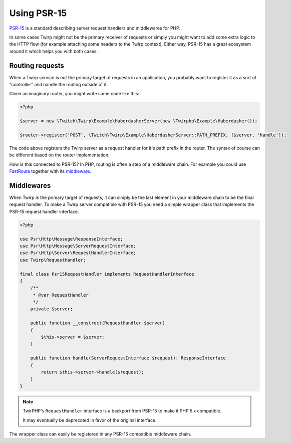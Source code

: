 Using PSR-15
============

`PSR-15`_ is a standard describing server request handlers and middlewares for PHP.

In some cases Twirp might not be the primary receiver of requests or simply you might want to add some
extra logic to the HTTP flow (for example attaching some headers to the Twirp context).
Either way, PSR-15 has a great ecosystem around it which helps you with both cases.


Routing requests
----------------

When a Twirp service is not the primary target of requests in an application,
you probably want to register it as a sort of "controller" and handle the routing outside of it.

Given an imaginary router, you might write some code like this:

.. code-block:: php

    <?php

    $server = new \Twitch\Twirp\Example\HaberdasherServer(new \Twirphp\Example\Haberdasher());

    $router->register('POST', \Twitch\Twirp\Example\HaberdasherServer::PATH_PREFIX, [$server, 'handle']);

The code above registers the Twirp server as a request handler for it's path prefix in the router.
The syntax of course can be different based on the router implementation.

How is this connected to PSR-15? In PHP, routing is often a step of a middleware chain.
For example you could use `FastRoute`_ together with its `middleware <https://github.com/middlewares/fast-route>`_.


Middlewares
-----------

When Twirp `is` the primary target of requests, it can simply be the last element in your middleware chain
to be the final request handler.
To make a Twirp server compatible with PSR-15 you need a simple wrapper class that implements the PSR-15
request handler interface.

.. code-block:: php

    <?php

    use Psr\Http\Message\ResponseInterface;
    use Psr\Http\Message\ServerRequestInterface;
    use Psr\Http\Server\RequestHandlerInterface;
    use Twirp\RequestHandler;

    final class Psr15RequestHandler implements RequestHandlerInterface
    {
        /**
         * @var RequestHandler
         */
        private $server;

        public function __construct(RequestHandler $server)
        {
            $this->server = $server;
        }

        public function handle(ServerRequestInterface $request): ResponseInterface
        {
            return $this->server->handle($request);
        }
    }

.. note:: TwirPHP's ``RequestHandler`` interface is a backport from PSR-15 to make it PHP 5.x compatible.

    It may eventually be deprecated in favor of the original interface.

The wrapper class can easily be registered in any PSR-15 compatible middleware chain.


.. _PSR-15: https://www.php-fig.org/psr/psr-15/
.. _FastRoute: https://github.com/nikic/FastRoute
